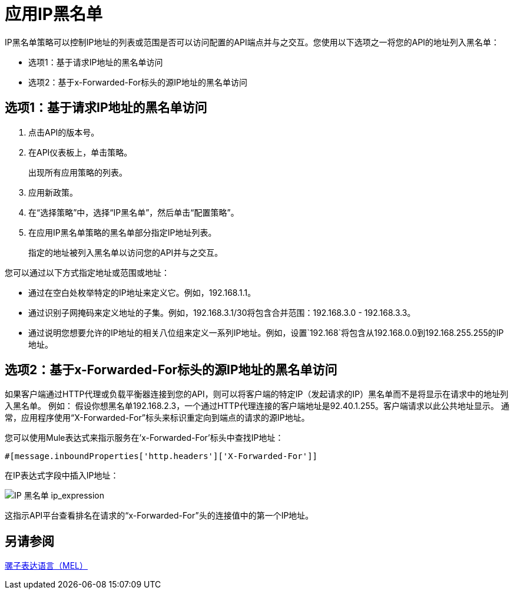 = 应用IP黑名单
:keywords: IP, blacklist, validation, policy

IP黑名单策略可以控制IP地址的列表或范围是否可以访问配置的API端点并与之交互。您使用以下选项之一将您的API的地址列入黑名单：

* 选项1：基于请求IP地址的黑名单访问
* 选项2：基于x-Forwarded-For标头的源IP地址的黑名单访问

== 选项1：基于请求IP地址的黑名单访问

. 点击API的版本号。
+
. 在API仪表板上，单击策略。
+
出现所有应用策略的列表。
+
. 应用新政策。
. 在“选择策略”中，选择“IP黑名单”，然后单击“配置策略”。
. 在应用IP黑名单策略的黑名单部分指定IP地址列表。
+
指定的地址被列入黑名单以访问您的API并与之交互。

您可以通过以下方式指定地址或范围或地址：

* 通过在空白处枚举特定的IP地址来定义它。例如，192.168.1.1。
* 通过识别子网掩码来定义地址的子集。例如，192.168.3.1/30将包含合并范围：192.168.3.0  -  192.168.3.3。
* 通过说明您想要允许的IP地址的相关八位组来定义一系列IP地址。例如，设置`192.168`将包含从192.168.0.0到192.168.255.255的IP地址。


== 选项2：基于x-Forwarded-For标头的源IP地址的黑名单访问
如果客户端通过HTTP代理或负载平衡器连接到您的API，则可以将客户端的特定IP（发起请求的IP）黑名单而不是将显示在请求中的地址列入黑名单。
例如：
假设你想黑名单192.168.2.3，一个通过HTTP代理连接的客户端地址是92.40.1.255。客户端请求以此公共地址显示。
通常，应用程序使用“X-Forwarded-For”标头来标识重定向到端点的请求的源IP地址。

您可以使用Mule表达式来指示服务在'x-Forwarded-For'标头中查找IP地址：

[source, EML]
----
#[message.inboundProperties['http.headers']['X-Forwarded-For']]
----

在IP表达式字段中插入IP地址：

image:ip+whitelist+ip_expression.png[IP +黑名单+ ip_expression]

这指示API平台查看排名在请求的“x-Forwarded-For”头的连接值中的第一个IP地址。


== 另请参阅

link:/mule-user-guide/v/3.7/mule-expression-language-mel[骡子表达语言（MEL）]
